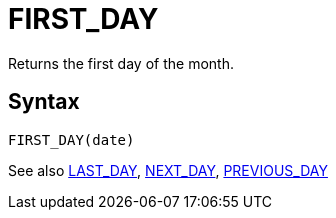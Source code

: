 ////
Licensed to the Apache Software Foundation (ASF) under one
or more contributor license agreements.  See the NOTICE file
distributed with this work for additional information
regarding copyright ownership.  The ASF licenses this file
to you under the Apache License, Version 2.0 (the
"License"); you may not use this file except in compliance
with the License.  You may obtain a copy of the License at
  http://www.apache.org/licenses/LICENSE-2.0
Unless required by applicable law or agreed to in writing,
software distributed under the License is distributed on an
"AS IS" BASIS, WITHOUT WARRANTIES OR CONDITIONS OF ANY
KIND, either express or implied.  See the License for the
specific language governing permissions and limitations
under the License.
////
= FIRST_DAY

Returns the first day of the month.

== Syntax
----
FIRST_DAY(date)
----

See also xref:last_day.adoc[LAST_DAY], xref:next_day.adoc[NEXT_DAY], xref:previous_day.adoc[PREVIOUS_DAY]
